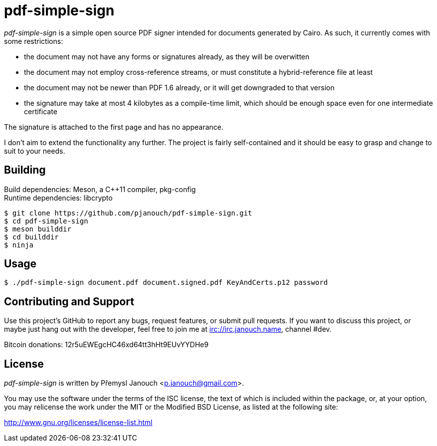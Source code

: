 pdf-simple-sign
===============
:compact-option:

'pdf-simple-sign' is a simple open source PDF signer intended for documents
generated by Cairo.  As such, it currently comes with some restrictions:

 * the document may not have any forms or signatures already, as they will be
   overwitten
 * the document may not employ cross-reference streams, or must constitute
   a hybrid-reference file at least
 * the document may not be newer than PDF 1.6 already, or it will get downgraded
   to that version
 * the signature may take at most 4 kilobytes as a compile-time limit,
   which should be enough space even for one intermediate certificate

The signature is attached to the first page and has no appearance.

I don't aim to extend the functionality any further.  The project is fairly
self-contained and it should be easy to grasp and change to suit to your needs.

Building
--------
Build dependencies: Meson, a C++11 compiler, pkg-config +
Runtime dependencies: libcrypto

 $ git clone https://github.com/pjanouch/pdf-simple-sign.git
 $ cd pdf-simple-sign
 $ meson builddir
 $ cd builddir
 $ ninja

Usage
-----

 $ ./pdf-simple-sign document.pdf document.signed.pdf KeyAndCerts.p12 password

Contributing and Support
------------------------
Use this project's GitHub to report any bugs, request features, or submit pull
requests.  If you want to discuss this project, or maybe just hang out with
the developer, feel free to join me at irc://irc.janouch.name, channel #dev.

Bitcoin donations: 12r5uEWEgcHC46xd64tt3hHt9EUvYYDHe9

License
-------
'pdf-simple-sign' is written by Přemysl Janouch <p.janouch@gmail.com>.

You may use the software under the terms of the ISC license, the text of which
is included within the package, or, at your option, you may relicense the work
under the MIT or the Modified BSD License, as listed at the following site:

http://www.gnu.org/licenses/license-list.html
